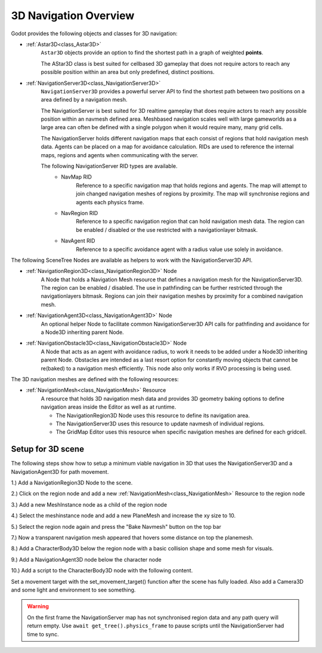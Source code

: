 .. _doc_navigation_overview_3d:


3D Navigation Overview
======================

Godot provides the following objects and classes for 3D navigation:

- :ref:`Astar3D<class_Astar3D>`
    ``Astar3D`` objects provide an option to find the shortest path in a graph of weighted **points**.

    The AStar3D class is best suited for cellbased 3D gameplay that does not require actors to reach any
    possible position within an area but only predefined, distinct positions.

- :ref:`NavigationServer3D<class_NavigationServer3D>`
    ``NavigationServer3D`` provides a powerful server API to find the shortest path between two positions
    on a area defined by a navigation mesh.

    The NavigationServer is best suited for 3D realtime gameplay that does require actors to reach any
    possible position within an navmesh defined area. Meshbased navigation scales well with large gameworlds
    as a large area can often be defined with a single polygon when it would require many, many grid cells.

    The NavigationServer holds different navigation maps that each consist of regions that hold navigation mesh
    data. Agents can be placed on a map for avoidance calculation. RIDs are used to reference the internal maps,
    regions and agents when communicating with the server.

    The following NavigationServer RID types are available.
        - NavMap RID
            Reference to a specific navigation map that holds regions and agents.
            The map will attempt to join changed navigation meshes of regions by proximity.
            The map will synchronise regions and agents each physics frame.
        - NavRegion RID
            Reference to a specific navigation region that can hold navigation mesh data.
            The region can be enabled / disabled or the use restricted with a navigationlayer bitmask.
        - NavAgent RID
            Reference to a specific avoidance agent with a radius value use solely in avoidance.

The following SceneTree Nodes are available as helpers to work with the NavigationServer3D API.

- :ref:`NavigationRegion3D<class_NavigationRegion3D>` Node
    A Node that holds a Navigation Mesh resource that defines a navigation mesh for the NavigationServer3D.
    The region can be enabled / disabled.
    The use in pathfinding can be further restricted through the navigationlayers bitmask.
    Regions can join their navigation meshes by proximity for a combined navigation mesh.

-  :ref:`NavigationAgent3D<class_NavigationAgent3D>` Node
    An optional helper Node to facilitate common NavigationServer3D API calls for pathfinding and avoidance for
    a Node3D inheriting parent Node.

-  :ref:`NavigationObstacle3D<class_NavigationObstacle3D>` Node
    A Node that acts as an agent with avoidance radius, to work it needs to be added under a Node3D
    inheriting parent Node. Obstacles are intended as a last resort option for constantly moving objects
    that cannot be re(baked) to a navigation mesh efficiently. This node also only works if RVO processing
    is being used.

The 3D navigation meshes are defined with the following resources:

- :ref:`NavigationMesh<class_NavigationMesh>` Resource
    A resource that holds 3D navigation mesh data and provides 3D geometry baking options to define navigation
    areas inside the Editor as well as at runtime.

    - The NavigationRegion3D Node uses this resource to define its navigation area.
    - The NavigationServer3D uses this resource to update navmesh of individual regions.
    - The GridMap Editor uses this resource when specific navigation meshes are defined for each gridcell.

Setup for 3D scene
------------------

The following steps show how to setup a minimum viable navigation in 3D that uses the NavigationServer3D and
a NavigationAgent3D for path movement.

1.) Add a NavigationRegion3D Node to the scene.

2.) Click on the region node and add a new :ref:`NavigationMesh<class_NavigationMesh>` Resource to the region node

.. image:: img/nav_3d_min_setup_step1.png

3.) Add a new MeshInstance node as a child of the region node

4.) Select the meshinstance node and add a new PlaneMesh and increase the xy size to 10.

5.) Select the region node again and press the "Bake Navmesh" button on the top bar

.. image:: img/nav_3d_min_setup_step2.png

7.) Now a transparent navigation mesh appeared that hovers some distance on top the planemesh.

.. image:: img/nav_3d_min_setup_step3.png

8.) Add a CharacterBody3D below the region node with a basic collision shape and some mesh for visuals.

9.) Add a NavigationAgent3D node below the character node

.. image:: img/nav_3d_min_setup_step4.png

10.) Add a script to the CharacterBody3D node with the following content.

.. tabs::
 .. code-tab:: gdscript GDScript

    extends CharacterBody3D

    var movement_speed  : float = 4.0

    @onready var navigation_agent = $NavigationAgent3D

    func set_movement_target(movement_target : Vector3):
        navigation_agent.set_target_location(movement_target)

    func _physics_process(delta):

        var current_agent_position : Vector3 = global_transform.origin
        var next_path_position : Vector3 = navigation_agent.get_next_location()

        var new_velocity : Vector3 = next_path_position - current_agent_position
        new_velocity = new_velocity.normalized()
        new_velocity = new_velocity * movement_speed

        set_velocity(new_velocity)
        move_and_slide()

Set a movement target with the set_movement_target() function after the scene has fully loaded.
Also add a Camera3D and some light and environment to see something.

.. warning::

    On the first frame the NavigationServer map has not synchronised region data and any path query will return empty.
    Use ``await get_tree().physics_frame`` to pause scripts until the NavigationServer had time to sync.
